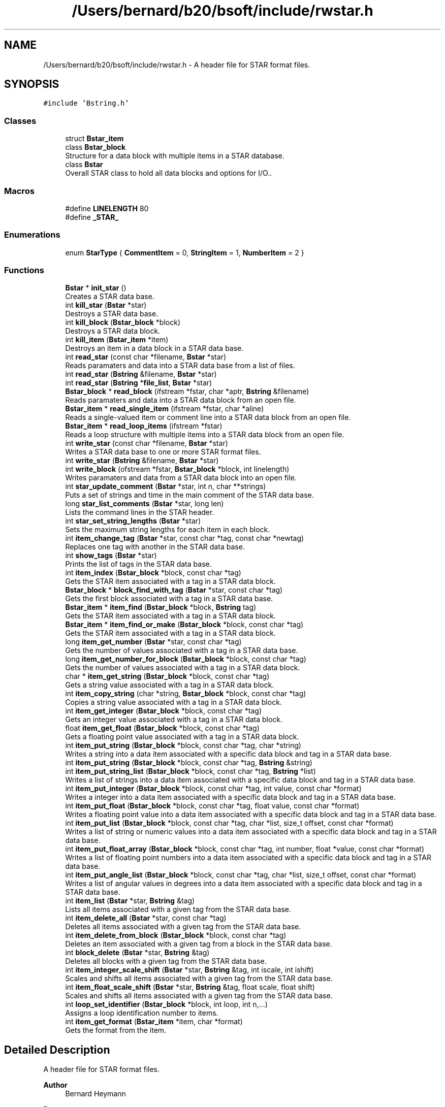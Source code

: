 .TH "/Users/bernard/b20/bsoft/include/rwstar.h" 3 "Wed Sep 1 2021" "Version 2.1.0" "Bsoft" \" -*- nroff -*-
.ad l
.nh
.SH NAME
/Users/bernard/b20/bsoft/include/rwstar.h \- A header file for STAR format files\&.  

.SH SYNOPSIS
.br
.PP
\fC#include 'Bstring\&.h'\fP
.br

.SS "Classes"

.in +1c
.ti -1c
.RI "struct \fBBstar_item\fP"
.br
.ti -1c
.RI "class \fBBstar_block\fP"
.br
.RI "Structure for a data block with multiple items in a STAR database\&. "
.ti -1c
.RI "class \fBBstar\fP"
.br
.RI "Overall STAR class to hold all data blocks and options for I/O\&.\&. "
.in -1c
.SS "Macros"

.in +1c
.ti -1c
.RI "#define \fBLINELENGTH\fP   80"
.br
.ti -1c
.RI "#define \fB_STAR_\fP"
.br
.in -1c
.SS "Enumerations"

.in +1c
.ti -1c
.RI "enum \fBStarType\fP { \fBCommentItem\fP = 0, \fBStringItem\fP = 1, \fBNumberItem\fP = 2 }"
.br
.in -1c
.SS "Functions"

.in +1c
.ti -1c
.RI "\fBBstar\fP * \fBinit_star\fP ()"
.br
.RI "Creates a STAR data base\&. "
.ti -1c
.RI "int \fBkill_star\fP (\fBBstar\fP *star)"
.br
.RI "Destroys a STAR data base\&. "
.ti -1c
.RI "int \fBkill_block\fP (\fBBstar_block\fP *block)"
.br
.RI "Destroys a STAR data block\&. "
.ti -1c
.RI "int \fBkill_item\fP (\fBBstar_item\fP *item)"
.br
.RI "Destroys an item in a data block in a STAR data base\&. "
.ti -1c
.RI "int \fBread_star\fP (const char *filename, \fBBstar\fP *star)"
.br
.RI "Reads paramaters and data into a STAR data base from a list of files\&. "
.ti -1c
.RI "int \fBread_star\fP (\fBBstring\fP &filename, \fBBstar\fP *star)"
.br
.ti -1c
.RI "int \fBread_star\fP (\fBBstring\fP *\fBfile_list\fP, \fBBstar\fP *star)"
.br
.ti -1c
.RI "\fBBstar_block\fP * \fBread_block\fP (ifstream *fstar, char *aptr, \fBBstring\fP &filename)"
.br
.RI "Reads paramaters and data into a STAR data block from an open file\&. "
.ti -1c
.RI "\fBBstar_item\fP * \fBread_single_item\fP (ifstream *fstar, char *aline)"
.br
.RI "Reads a single-valued item or comment line into a STAR data block from an open file\&. "
.ti -1c
.RI "\fBBstar_item\fP * \fBread_loop_items\fP (ifstream *fstar)"
.br
.RI "Reads a loop structure with multiple items into a STAR data block from an open file\&. "
.ti -1c
.RI "int \fBwrite_star\fP (const char *filename, \fBBstar\fP *star)"
.br
.RI "Writes a STAR data base to one or more STAR format files\&. "
.ti -1c
.RI "int \fBwrite_star\fP (\fBBstring\fP &filename, \fBBstar\fP *star)"
.br
.ti -1c
.RI "int \fBwrite_block\fP (ofstream *fstar, \fBBstar_block\fP *block, int linelength)"
.br
.RI "Writes paramaters and data from a STAR data block into an open file\&. "
.ti -1c
.RI "int \fBstar_update_comment\fP (\fBBstar\fP *star, int n, char **strings)"
.br
.RI "Puts a set of strings and time in the main comment of the STAR data base\&. "
.ti -1c
.RI "long \fBstar_list_comments\fP (\fBBstar\fP *star, long len)"
.br
.RI "Lists the command lines in the STAR header\&. "
.ti -1c
.RI "int \fBstar_set_string_lengths\fP (\fBBstar\fP *star)"
.br
.RI "Sets the maximum string lengths for each item in each block\&. "
.ti -1c
.RI "int \fBitem_change_tag\fP (\fBBstar\fP *star, const char *tag, const char *newtag)"
.br
.RI "Replaces one tag with another in the STAR data base\&. "
.ti -1c
.RI "int \fBshow_tags\fP (\fBBstar\fP *star)"
.br
.RI "Prints the list of tags in the STAR data base\&. "
.ti -1c
.RI "int \fBitem_index\fP (\fBBstar_block\fP *block, const char *tag)"
.br
.RI "Gets the STAR item associated with a tag in a STAR data block\&. "
.ti -1c
.RI "\fBBstar_block\fP * \fBblock_find_with_tag\fP (\fBBstar\fP *star, const char *tag)"
.br
.RI "Gets the first block associated with a tag in a STAR data base\&. "
.ti -1c
.RI "\fBBstar_item\fP * \fBitem_find\fP (\fBBstar_block\fP *block, \fBBstring\fP tag)"
.br
.RI "Gets the STAR item associated with a tag in a STAR data block\&. "
.ti -1c
.RI "\fBBstar_item\fP * \fBitem_find_or_make\fP (\fBBstar_block\fP *block, const char *tag)"
.br
.RI "Gets the STAR item associated with a tag in a STAR data block\&. "
.ti -1c
.RI "long \fBitem_get_number\fP (\fBBstar\fP *star, const char *tag)"
.br
.RI "Gets the number of values associated with a tag in a STAR data base\&. "
.ti -1c
.RI "long \fBitem_get_number_for_block\fP (\fBBstar_block\fP *block, const char *tag)"
.br
.RI "Gets the number of values associated with a tag in a STAR data block\&. "
.ti -1c
.RI "char * \fBitem_get_string\fP (\fBBstar_block\fP *block, const char *tag)"
.br
.RI "Gets a string value associated with a tag in a STAR data block\&. "
.ti -1c
.RI "int \fBitem_copy_string\fP (char *string, \fBBstar_block\fP *block, const char *tag)"
.br
.RI "Copies a string value associated with a tag in a STAR data block\&. "
.ti -1c
.RI "int \fBitem_get_integer\fP (\fBBstar_block\fP *block, const char *tag)"
.br
.RI "Gets an integer value associated with a tag in a STAR data block\&. "
.ti -1c
.RI "float \fBitem_get_float\fP (\fBBstar_block\fP *block, const char *tag)"
.br
.RI "Gets a floating point value associated with a tag in a STAR data block\&. "
.ti -1c
.RI "int \fBitem_put_string\fP (\fBBstar_block\fP *block, const char *tag, char *string)"
.br
.RI "Writes a string into a data item associated with a specific data block and tag in a STAR data base\&. "
.ti -1c
.RI "int \fBitem_put_string\fP (\fBBstar_block\fP *block, const char *tag, \fBBstring\fP &string)"
.br
.ti -1c
.RI "int \fBitem_put_string_list\fP (\fBBstar_block\fP *block, const char *tag, \fBBstring\fP *list)"
.br
.RI "Writes a list of strings into a data item associated with a specific data block and tag in a STAR data base\&. "
.ti -1c
.RI "int \fBitem_put_integer\fP (\fBBstar_block\fP *block, const char *tag, int value, const char *format)"
.br
.RI "Writes a integer into a data item associated with a specific data block and tag in a STAR data base\&. "
.ti -1c
.RI "int \fBitem_put_float\fP (\fBBstar_block\fP *block, const char *tag, float value, const char *format)"
.br
.RI "Writes a floating point value into a data item associated with a specific data block and tag in a STAR data base\&. "
.ti -1c
.RI "int \fBitem_put_list\fP (\fBBstar_block\fP *block, const char *tag, char *list, size_t offset, const char *format)"
.br
.RI "Writes a list of string or numeric values into a data item associated with a specific data block and tag in a STAR data base\&. "
.ti -1c
.RI "int \fBitem_put_float_array\fP (\fBBstar_block\fP *block, const char *tag, int number, float *value, const char *format)"
.br
.RI "Writes a list of floating point numbers into a data item associated with a specific data block and tag in a STAR data base\&. "
.ti -1c
.RI "int \fBitem_put_angle_list\fP (\fBBstar_block\fP *block, const char *tag, char *list, size_t offset, const char *format)"
.br
.RI "Writes a list of angular values in degrees into a data item associated with a specific data block and tag in a STAR data base\&. "
.ti -1c
.RI "int \fBitem_list\fP (\fBBstar\fP *star, \fBBstring\fP &tag)"
.br
.RI "Lists all items associated with a given tag from the STAR data base\&. "
.ti -1c
.RI "int \fBitem_delete_all\fP (\fBBstar\fP *star, const char *tag)"
.br
.RI "Deletes all items associated with a given tag from the STAR data base\&. "
.ti -1c
.RI "int \fBitem_delete_from_block\fP (\fBBstar_block\fP *block, const char *tag)"
.br
.RI "Deletes an item associated with a given tag from a block in the STAR data base\&. "
.ti -1c
.RI "int \fBblock_delete\fP (\fBBstar\fP *star, \fBBstring\fP &tag)"
.br
.RI "Deletes all blocks with a given tag from the STAR data base\&. "
.ti -1c
.RI "int \fBitem_integer_scale_shift\fP (\fBBstar\fP *star, \fBBstring\fP &tag, int iscale, int ishift)"
.br
.RI "Scales and shifts all items associated with a given tag from the STAR data base\&. "
.ti -1c
.RI "int \fBitem_float_scale_shift\fP (\fBBstar\fP *star, \fBBstring\fP &tag, float scale, float shift)"
.br
.RI "Scales and shifts all items associated with a given tag from the STAR data base\&. "
.ti -1c
.RI "int \fBloop_set_identifier\fP (\fBBstar_block\fP *block, int loop, int n,\&.\&.\&.)"
.br
.RI "Assigns a loop identification number to items\&. "
.ti -1c
.RI "int \fBitem_get_format\fP (\fBBstar_item\fP *item, char *format)"
.br
.RI "Gets the format from the item\&. "
.in -1c
.SH "Detailed Description"
.PP 
A header file for STAR format files\&. 


.PP
\fBAuthor\fP
.RS 4
Bernard Heymann 
.RE
.PP
\fBDate\fP
.RS 4
Created: 19990605 
.PP
Modified: 20190819 
.RE
.PP

.PP
Definition in file \fBrwstar\&.h\fP\&.
.SH "Macro Definition Documentation"
.PP 
.SS "#define _STAR_"

.PP
Definition at line 84 of file rwstar\&.h\&.
.SS "#define LINELENGTH   80"

.PP
Definition at line 12 of file rwstar\&.h\&.
.SH "Enumeration Type Documentation"
.PP 
.SS "enum \fBStarType\fP"

.PP
\fBEnumerator\fP
.in +1c
.TP
\fB\fICommentItem \fP\fP
.TP
\fB\fIStringItem \fP\fP
.TP
\fB\fINumberItem \fP\fP
.PP
Definition at line 23 of file rwstar\&.h\&.
.SH "Function Documentation"
.PP 
.SS "int block_delete (\fBBstar\fP * star, \fBBstring\fP & tag)"

.PP
Deletes all blocks with a given tag from the STAR data base\&. 
.PP
\fBParameters\fP
.RS 4
\fI*star\fP the STAR database\&. 
.br
\fI&tag\fP tag for blocks to be deleted\&. 
.RE
.PP
\fBReturns\fP
.RS 4
int number of blocks deleted\&. 
.PP
.nf
The blocks containing a given tag are deleted and the
block pointers are rearranged to fill in the gap.

.fi
.PP
 
.RE
.PP

.PP
Definition at line 1675 of file rwstar\&.cpp\&.
.SS "\fBBstar_block\fP* block_find_with_tag (\fBBstar\fP * star, const char * tag)"

.PP
Gets the first block associated with a tag in a STAR data base\&. 
.PP
\fBParameters\fP
.RS 4
\fI*star\fP the STAR data base\&. 
.br
\fI*tag\fP a STAR tag string\&. 
.RE
.PP
\fBReturns\fP
.RS 4
Bstar_block* the block, NULL if not found\&. 
.RE
.PP

.PP
Definition at line 1051 of file rwstar\&.cpp\&.
.SS "\fBBstar\fP* init_star ()"

.PP
Creates a STAR data base\&. 
.PP
\fBReturns\fP
.RS 4
Bstar* the new STAR data base\&. 
.PP
.nf
A STAR structure is allocated.
This function should be called before reading a STAR file, or before
composing a STAR database for writing.

.fi
.PP
 
.RE
.PP

.PP
Definition at line 111 of file rwstar\&.cpp\&.
.SS "int item_change_tag (\fBBstar\fP * star, const char * tag, const char * newtag)"

.PP
Replaces one tag with another in the STAR data base\&. 
.PP
\fBParameters\fP
.RS 4
\fI*star\fP the STAR database\&. 
.br
\fI*tag\fP old tag\&. 
.br
\fI*newtag\fP new tag\&. 
.RE
.PP
\fBReturns\fP
.RS 4
int 0\&. 
.PP
.nf
The item with a given tag has the tag replaced with a new one.
If an item with the new tag exists, it is deleted first.

.fi
.PP
 
.RE
.PP

.PP
Definition at line 967 of file rwstar\&.cpp\&.
.SS "int item_copy_string (char * string, \fBBstar_block\fP * block, const char * tag)"

.PP
Copies a string value associated with a tag in a STAR data block\&. 
.PP
\fBParameters\fP
.RS 4
\fI*string\fP destination string - must exist on stack or allocated\&. 
.br
\fI*block\fP block in the STAR database\&. 
.br
\fI*tag\fP a STAR tag string\&. 
.RE
.PP
\fBReturns\fP
.RS 4
int 0\&. 
.PP
.nf
The STAR data blocks is traversed to obtain the string
value associated with a STAR tag defined in a header file.

.fi
.PP
 
.RE
.PP

.PP
Definition at line 1233 of file rwstar\&.cpp\&.
.SS "int item_delete_all (\fBBstar\fP * star, const char * tag)"

.PP
Deletes all items associated with a given tag from the STAR data base\&. 
.PP
\fBParameters\fP
.RS 4
\fI*star\fP the STAR database\&. 
.br
\fI*tag\fP tag for items to be deleted\&. 
.RE
.PP
\fBReturns\fP
.RS 4
int 0\&. 
.PP
.nf
The item with a given tag is deleted in all blocks it is found
and the item pointers are rearranged to fill in the gap.

.fi
.PP
 
.RE
.PP

.PP
Definition at line 1616 of file rwstar\&.cpp\&.
.SS "int item_delete_from_block (\fBBstar_block\fP * block, const char * tag)"

.PP
Deletes an item associated with a given tag from a block in the STAR data base\&. 
.PP
\fBParameters\fP
.RS 4
\fI*block\fP block in the STAR database\&. 
.br
\fI*tag\fP tag for items to be deleted\&. 
.RE
.PP
\fBReturns\fP
.RS 4
int 0\&. 
.PP
.nf
The item with a given tag is deleted in the specified block it is found
and the item pointers are rearranged to fill in the gap.

.fi
.PP
 
.RE
.PP

.PP
Definition at line 1639 of file rwstar\&.cpp\&.
.SS "\fBBstar_item\fP* item_find (\fBBstar_block\fP * block, \fBBstring\fP tag)"

.PP
Gets the STAR item associated with a tag in a STAR data block\&. 
.PP
\fBParameters\fP
.RS 4
\fI*block\fP a STAR data block\&. 
.br
\fI*tag\fP a STAR tag string\&. 
.RE
.PP
\fBReturns\fP
.RS 4
Bstar_item* the STAR item, NULL if the tag doesn't exist\&. 
.PP
.nf
The items in the STAR data block are traversed to find the item
associated with a STAR tag defined in a header file.

.fi
.PP
 
.RE
.PP

.PP
Definition at line 1096 of file rwstar\&.cpp\&.
.SS "\fBBstar_item\fP* item_find_or_make (\fBBstar_block\fP * block, const char * tag)"

.PP
Gets the STAR item associated with a tag in a STAR data block\&. 
.PP
\fBParameters\fP
.RS 4
\fI*block\fP a STAR data block\&. 
.br
\fI*tag\fP a STAR tag string\&. 
.RE
.PP
\fBReturns\fP
.RS 4
Bstar_item* the STAR item, NULL if the tag doesn't exist\&. 
.PP
.nf
The items in the STAR data block are traversed to find the item
associated with a STAR tag defined in a header file.

.fi
.PP
 
.RE
.PP

.PP
Definition at line 1118 of file rwstar\&.cpp\&.
.SS "int item_float_scale_shift (\fBBstar\fP * star, \fBBstring\fP & tag, float scale, float shift)"

.PP
Scales and shifts all items associated with a given tag from the STAR data base\&. 
.PP
\fBParameters\fP
.RS 4
\fI*star\fP the STAR database\&. 
.br
\fI&tag\fP tag for items to be modified\&. 
.br
\fIscale\fP multiplier\&. 
.br
\fIshift\fP value added\&. 
.RE
.PP
\fBReturns\fP
.RS 4
int total number of values changed\&. 
.PP
.nf
The item must be numeric and is modified as:
    new_value = old_value*scale + shift.

.fi
.PP
 
.RE
.PP

.PP
Definition at line 1764 of file rwstar\&.cpp\&.
.SS "float item_get_float (\fBBstar_block\fP * block, const char * tag)"

.PP
Gets a floating point value associated with a tag in a STAR data block\&. 
.PP
\fBParameters\fP
.RS 4
\fI*block\fP block in the STAR database\&. 
.br
\fI*tag\fP a STAR tag string\&. 
.RE
.PP
\fBReturns\fP
.RS 4
float the floating point value, 0 if the tag doesn't exist\&. 
.PP
.nf
The STAR data block is traversed to obtain the floating point
value associated with a STAR tag defined in a header file.

.fi
.PP
 
.RE
.PP

.PP
Definition at line 1286 of file rwstar\&.cpp\&.
.SS "int item_get_format (\fBBstar_item\fP * item, char * format)"

.PP
Gets the format from the item\&. 
.PP
\fBParameters\fP
.RS 4
\fI*item\fP STAR item\&. 
.br
\fI*format\fP pointer to pre-allocated format string (modified)\&. 
.RE
.PP
\fBReturns\fP
.RS 4
int data type: 0=string, 1=integer, 2=float\&. 
.PP
.nf
Returns the format in the given format string.

.fi
.PP
 
.RE
.PP

.PP
Definition at line 1850 of file rwstar\&.cpp\&.
.SS "int item_get_integer (\fBBstar_block\fP * block, const char * tag)"

.PP
Gets an integer value associated with a tag in a STAR data block\&. 
.PP
\fBParameters\fP
.RS 4
\fI*block\fP block in the STAR database\&. 
.br
\fI*tag\fP a STAR tag string\&. 
.RE
.PP
\fBReturns\fP
.RS 4
int the integer value, 0 if the tag doesn't exist\&. 
.PP
.nf
The STAR data block is traversed to obtain the first integer
value associated with a STAR tag defined in a header file.

.fi
.PP
 
.RE
.PP

.PP
Definition at line 1258 of file rwstar\&.cpp\&.
.SS "long item_get_number (\fBBstar\fP * star, const char * tag)"

.PP
Gets the number of values associated with a tag in a STAR data base\&. 
.PP
\fBParameters\fP
.RS 4
\fI*star\fP the STAR data base\&. 
.br
\fI*tag\fP a STAR tag string\&. 
.RE
.PP
\fBReturns\fP
.RS 4
long the number of values\&. 
.PP
.nf
All STAR data blocks are traversed to count the number of
values associated with a STAR tag defined in a header file.

.fi
.PP
 
.RE
.PP

.PP
Definition at line 1147 of file rwstar\&.cpp\&.
.SS "long item_get_number_for_block (\fBBstar_block\fP * block, const char * tag)"

.PP
Gets the number of values associated with a tag in a STAR data block\&. 
.PP
\fBParameters\fP
.RS 4
\fI*block\fP block in the STAR database\&. 
.br
\fI*tag\fP a STAR tag string\&. 
.RE
.PP
\fBReturns\fP
.RS 4
long the number of values\&. 
.PP
.nf
The STAR data block is traversed to count the number of
values associated with a STAR tag defined in a header file.

.fi
.PP
 
.RE
.PP

.PP
Definition at line 1176 of file rwstar\&.cpp\&.
.SS "char* item_get_string (\fBBstar_block\fP * block, const char * tag)"

.PP
Gets a string value associated with a tag in a STAR data block\&. 
.PP
\fBParameters\fP
.RS 4
\fI*block\fP block in the STAR database\&. 
.br
\fI*tag\fP a STAR tag string\&. 
.RE
.PP
\fBReturns\fP
.RS 4
char* the string value, NULL if the tag doesn't exist\&. 
.PP
.nf
The STAR data block is traversed to obtain the string
value associated with a STAR tag defined in a header file.

.fi
.PP
 
.RE
.PP

.PP
Definition at line 1202 of file rwstar\&.cpp\&.
.SS "int item_index (\fBBstar_block\fP * block, const char * tag)"

.PP
Gets the STAR item associated with a tag in a STAR data block\&. 
.PP
\fBParameters\fP
.RS 4
\fI*block\fP a STAR data block\&. 
.br
\fI*tag\fP a STAR tag string\&. 
.RE
.PP
\fBReturns\fP
.RS 4
int the STAR item index, -1 if the tag doesn't exist\&. 
.PP
.nf
The items in the STAR data block are traversed to find the item
associated with a STAR tag defined in a header file.

.fi
.PP
 
.RE
.PP

.PP
Definition at line 1030 of file rwstar\&.cpp\&.
.SS "int item_integer_scale_shift (\fBBstar\fP * star, \fBBstring\fP & tag, int iscale, int ishift)"

.PP
Scales and shifts all items associated with a given tag from the STAR data base\&. 
.PP
\fBParameters\fP
.RS 4
\fI*star\fP the STAR database\&. 
.br
\fI&tag\fP tag for items to be modified\&. 
.br
\fIiscale\fP multiplier\&. 
.br
\fIishift\fP value added\&. 
.RE
.PP
\fBReturns\fP
.RS 4
int total number of values changed\&. 
.PP
.nf
The item must be integer and is modified as:
    new_value = old_value*scale + shift.

.fi
.PP
 
.RE
.PP

.PP
Definition at line 1722 of file rwstar\&.cpp\&.
.SS "int item_list (\fBBstar\fP * star, \fBBstring\fP & tag)"

.PP
Lists all items associated with a given tag from the STAR data base\&. 
.PP
\fBParameters\fP
.RS 4
\fI*star\fP the STAR database\&. 
.br
\fI&tag\fP tag for items to be listed\&. 
.RE
.PP
\fBReturns\fP
.RS 4
int 0\&. 
.PP
.nf
The item with a given tag is listed to standard output as an end-of-line
delimited array.

.fi
.PP
 
.RE
.PP

.PP
Definition at line 1584 of file rwstar\&.cpp\&.
.SS "int item_put_angle_list (\fBBstar_block\fP * block, const char * tag, char * list, size_t offset, const char * format)"

.PP
Writes a list of angular values in degrees into a data item associated with a specific data block and tag in a STAR data base\&. 
.PP
\fBParameters\fP
.RS 4
\fI*block\fP block in the STAR database\&. 
.br
\fI*tag\fP a STAR tag string\&. 
.br
\fI*list\fP linked list\&. 
.br
\fIoffset\fP offset of structure element\&. 
.br
\fI*format\fP string format\&. 
.RE
.PP
\fBReturns\fP
.RS 4
int error code\&. 
.PP
.nf
Each angle in radians is first converted to degrees before writing it
into a string.

.fi
.PP
 
.RE
.PP

.PP
Definition at line 1541 of file rwstar\&.cpp\&.
.SS "int item_put_float (\fBBstar_block\fP * block, const char * tag, float value, const char * format)"

.PP
Writes a floating point value into a data item associated with a specific data block and tag in a STAR data base\&. 
.PP
\fBParameters\fP
.RS 4
\fI*block\fP block in the STAR database\&. 
.br
\fI*tag\fP a STAR tag string\&. 
.br
\fIvalue\fP integer value\&. 
.br
\fI*format\fP string format\&. 
.RE
.PP
\fBReturns\fP
.RS 4
int error code\&. 
.RE
.PP

.PP
Definition at line 1414 of file rwstar\&.cpp\&.
.SS "int item_put_float_array (\fBBstar_block\fP * block, const char * tag, int number, float * value, const char * format)"

.PP
Writes a list of floating point numbers into a data item associated with a specific data block and tag in a STAR data base\&. 
.PP
\fBParameters\fP
.RS 4
\fI*block\fP block in the STAR database\&. 
.br
\fI*tag\fP a STAR tag string\&. 
.br
\fInumber\fP the number of values\&. 
.br
\fI*value\fP a list of floating point values\&. 
.br
\fI*format\fP string format\&. 
.RE
.PP
\fBReturns\fP
.RS 4
int 0\&. 
.PP
.nf
NaN values are taken as missing numbers and indicated by a '.' in the
STAR file.

.fi
.PP
 
.RE
.PP

.PP
Definition at line 1499 of file rwstar\&.cpp\&.
.SS "int item_put_integer (\fBBstar_block\fP * block, const char * tag, int value, const char * format)"

.PP
Writes a integer into a data item associated with a specific data block and tag in a STAR data base\&. 
.PP
\fBParameters\fP
.RS 4
\fI*block\fP block in the STAR database\&. 
.br
\fI*tag\fP a STAR tag string\&. 
.br
\fIvalue\fP integer value\&. 
.br
\fI*format\fP string format\&. 
.RE
.PP
\fBReturns\fP
.RS 4
int error code\&. 
.RE
.PP

.PP
Definition at line 1381 of file rwstar\&.cpp\&.
.SS "int item_put_list (\fBBstar_block\fP * block, const char * tag, char * list, size_t offset, const char * format)"

.PP
Writes a list of string or numeric values into a data item associated with a specific data block and tag in a STAR data base\&. 
.PP
\fBParameters\fP
.RS 4
\fI*block\fP block in the STAR database\&. 
.br
\fI*tag\fP a STAR tag string\&. 
.br
\fI*list\fP linked list\&. 
.br
\fIoffset\fP offset of structure element\&. 
.br
\fI*format\fP string format\&. 
.RE
.PP
\fBReturns\fP
.RS 4
int error code\&. 
.RE
.PP

.PP
Definition at line 1449 of file rwstar\&.cpp\&.
.SS "int item_put_string (\fBBstar_block\fP * block, const char * tag, \fBBstring\fP & string)"

.PP
Definition at line 1319 of file rwstar\&.cpp\&.
.SS "int item_put_string (\fBBstar_block\fP * block, const char * tag, char * string)"

.PP
Writes a string into a data item associated with a specific data block and tag in a STAR data base\&. 
.PP
\fBParameters\fP
.RS 4
\fI*block\fP block in the STAR database\&. 
.br
\fI*tag\fP a STAR tag string\&. 
.br
\fI*string\fP string value\&. 
.RE
.PP
\fBReturns\fP
.RS 4
int error code\&. 
.RE
.PP

.PP
Definition at line 1313 of file rwstar\&.cpp\&.
.SS "int item_put_string_list (\fBBstar_block\fP * block, const char * tag, \fBBstring\fP * list)"

.PP
Writes a list of strings into a data item associated with a specific data block and tag in a STAR data base\&. 
.PP
\fBParameters\fP
.RS 4
\fI*block\fP block in the STAR database\&. 
.br
\fI*tag\fP a STAR tag string\&. 
.br
\fI*list\fP list of strings\&. 
.RE
.PP
\fBReturns\fP
.RS 4
int error code\&. 
.RE
.PP

.PP
Definition at line 1350 of file rwstar\&.cpp\&.
.SS "int kill_block (\fBBstar_block\fP * block)"

.PP
Destroys a STAR data block\&. 
.PP
\fBParameters\fP
.RS 4
\fI*block\fP pointer to the STAR data block\&. 
.RE
.PP
\fBReturns\fP
.RS 4
int 0\&. 
.PP
.nf
A data block in a STAR data base structure and all of the items 
associated with that data block are freed.

.fi
.PP
 
.RE
.PP

.PP
Definition at line 164 of file rwstar\&.cpp\&.
.SS "int kill_item (\fBBstar_item\fP * item)"

.PP
Destroys an item in a data block in a STAR data base\&. 
.PP
\fBParameters\fP
.RS 4
\fI*item\fP the item\&. 
.RE
.PP
\fBReturns\fP
.RS 4
int 0\&. 
.PP
.nf
An item and all of the items referenced are freed. 

.fi
.PP
 
.RE
.PP

.PP
Definition at line 198 of file rwstar\&.cpp\&.
.SS "int kill_star (\fBBstar\fP * star)"

.PP
Destroys a STAR data base\&. 
.PP
\fBParameters\fP
.RS 4
\fI*star\fP the STAR data base\&. 
.RE
.PP
\fBReturns\fP
.RS 4
int 0\&. 
.PP
.nf
A STAR data base structure and all of the data blocks and items are freed.

.fi
.PP
 
.RE
.PP

.PP
Definition at line 133 of file rwstar\&.cpp\&.
.SS "int loop_set_identifier (\fBBstar_block\fP * block, int loop, int n,  \&.\&.\&.)"

.PP
Assigns a loop identification number to items\&. 
.PP
\fBParameters\fP
.RS 4
\fI*block\fP block in the STAR database\&. 
.br
\fIloop\fP loop identifier to use\&. 
.br
\fIn\fP number of patterns to test for\&. 
.br
\fI\&.\&.\&.\fP (tag_pattern) tag pattern to match to set the loop identifier\&. 
.RE
.PP
\fBReturns\fP
.RS 4
int number assigned\&. 
.PP
.nf
The items in the data block are rearranged so that the item assigned to 
the loop follows the other loop items.

.fi
.PP
 
.RE
.PP

.PP
Definition at line 1816 of file rwstar\&.cpp\&.
.SS "\fBBstar_block\fP* read_block (ifstream * fstar, char * aptr, \fBBstring\fP & filename)"

.PP
Reads paramaters and data into a STAR data block from an open file\&. 
.PP
\fBParameters\fP
.RS 4
\fI*fstar\fP an open STAR format file\&. 
.br
\fI*aptr\fP a pointer to the current line in the file\&. 
.br
\fI&filename\fP file containing this block\&. 
.RE
.PP
\fBReturns\fP
.RS 4
Bstar_block* new block read\&. 
.PP
.nf
A block defines a unit of parameters or a unit of data. Every data 
block is read separately and comments are preserved as far as possible.

.fi
.PP
 
.RE
.PP

.PP
Definition at line 357 of file rwstar\&.cpp\&.
.SS "\fBBstar_item\fP* read_loop_items (ifstream * fstar)"

.PP
Reads a loop structure with multiple items into a STAR data block from an open file\&. 
.PP
\fBParameters\fP
.RS 4
\fI*fstar\fP an open STAR format file\&. 
.RE
.PP
\fBReturns\fP
.RS 4
Bstar_item* first new item in list\&. 
.PP
.nf
The loop is read line by line, checking to get every column value in a row.
A row may extend over multiple lines, as long as it contains the number values
specified by the number of tags at the beginning of the loop.
A multiple line string value must be enclosed in ";" as the first character
in the lines before and after the string.
The loop ends with an empty line or when too few values occur in a row.
An empty line at the end of a loop is required.
Note: The loop flag field of the STAR item is equal to the item index
of the first item in the loop.

.fi
.PP
 
.RE
.PP

.PP
Definition at line 529 of file rwstar\&.cpp\&.
.SS "\fBBstar_item\fP* read_single_item (ifstream * fstar, char * aline)"

.PP
Reads a single-valued item or comment line into a STAR data block from an open file\&. 
.PP
\fBParameters\fP
.RS 4
\fI*fstar\fP an open STAR format file\&. 
.br
\fI*aline\fP a pointer to the current line in the file\&. 
.RE
.PP
\fBReturns\fP
.RS 4
Bstar_item* new STAR item\&. 
.PP
.nf
All tags with single values and outside loops are interpreted here.
A single item is defined where the first non-space character on a
line is an underscore. A comment is defined by a '#' or ';' as the
first character on the line.
Note: The loop flag field of the STAR item is equal to -1.

.fi
.PP
 
.RE
.PP

.PP
Definition at line 428 of file rwstar\&.cpp\&.
.SS "int read_star (\fBBstring\fP & filename, \fBBstar\fP * star)"

.PP
Definition at line 240 of file rwstar\&.cpp\&.
.SS "int read_star (\fBBstring\fP * file_list, \fBBstar\fP * star)"

.PP
Definition at line 246 of file rwstar\&.cpp\&.
.SS "int read_star (const char * filename, \fBBstar\fP * star)"

.PP
Reads paramaters and data into a STAR data base from a list of files\&. 
.PP
\fBParameters\fP
.RS 4
\fI*filename\fP a list of file names separated by commas\&. 
.br
\fI*star\fP an existing STAR data base\&. 
.RE
.PP
\fBReturns\fP
.RS 4
int error code (<0 means failure)\&. 
.PP
.nf
Every data block is read separately and comments are preserved as far 
as possible.

.fi
.PP
 
.RE
.PP

.PP
Definition at line 225 of file rwstar\&.cpp\&.
.SS "int show_tags (\fBBstar\fP * star)"

.PP
Prints the list of tags in the STAR data base\&. 
.PP
\fBParameters\fP
.RS 4
\fI*star\fP the STAR database 
.RE
.PP
\fBReturns\fP
.RS 4
int number of tags\&. 
.RE
.PP

.PP
Definition at line 992 of file rwstar\&.cpp\&.
.SS "long star_list_comments (\fBBstar\fP * star, long len)"

.PP
Lists the command lines in the STAR header\&. 
.PP
\fBParameters\fP
.RS 4
\fI*star\fP the STAR data base\&. 
.br
\fIlen\fP maximum line length, infinite if zero\&. 
.RE
.PP
\fBReturns\fP
.RS 4
long the number of command lines\&. 
.RE
.PP

.PP
Definition at line 908 of file rwstar\&.cpp\&.
.SS "int star_set_string_lengths (\fBBstar\fP * star)"

.PP
Sets the maximum string lengths for each item in each block\&. 
.PP
\fBParameters\fP
.RS 4
\fI*star\fP the STAR data base\&. 
.RE
.PP
\fBReturns\fP
.RS 4
int 0\&. 
.PP
.nf
This is designed to clean up after creating a STAR database.

.fi
.PP
 
.RE
.PP

.PP
Definition at line 939 of file rwstar\&.cpp\&.
.SS "int star_update_comment (\fBBstar\fP * star, int n, char ** strings)"

.PP
Puts a set of strings and time in the main comment of the STAR data base\&. 
.PP
\fBParameters\fP
.RS 4
\fI*star\fP the STAR data base\&. 
.br
\fIn\fP the number of strings\&. 
.br
\fI**strings\fP an array of strings\&. 
.RE
.PP
\fBReturns\fP
.RS 4
int string length of the new comment\&. 
.PP
.nf
This is designed to pack the command line into a string followed by
a second string for the time.

.fi
.PP
 
.RE
.PP

.PP
Definition at line 881 of file rwstar\&.cpp\&.
.SS "int write_block (ofstream * fstar, \fBBstar_block\fP * block, int linelength)"

.PP
Writes paramaters and data from a STAR data block into an open file\&. 
.PP
\fBParameters\fP
.RS 4
\fI*fstar\fP an open STAR format file\&. 
.br
\fI*block\fP a data block\&. 
.br
\fIlinelength\fP output maximum line length\&. 
.RE
.PP
\fBReturns\fP
.RS 4
int error code (<0 on error)\&. 
.PP
.nf
A block defines a unit of parameters or a unit of data.

.fi
.PP
 
.RE
.PP

.PP
Definition at line 751 of file rwstar\&.cpp\&.
.SS "int write_star (\fBBstring\fP & filename, \fBBstar\fP * star)"

.PP
Definition at line 673 of file rwstar\&.cpp\&.
.SS "int write_star (const char * filename, \fBBstar\fP * star)"

.PP
Writes a STAR data base to one or more STAR format files\&. 
.PP
\fBParameters\fP
.RS 4
\fI*filename\fP the base file name (can be NULL if star->split == 9)\&. 
.br
\fI*star\fP the STAR data base\&. 
.RE
.PP
\fBReturns\fP
.RS 4
int error code (<0 means failure)\&. 
.PP
.nf
The STAR data base structure contains a flag (star->split) to indicate
whether one or multiple files should be written.  In the case of multiple
files, the base name is taken from the input file name, with an underscore
and a number appended. The length of the number is determined by the
star->split variable.

.fi
.PP
 
.RE
.PP

.PP
Definition at line 667 of file rwstar\&.cpp\&.
.SH "Author"
.PP 
Generated automatically by Doxygen for Bsoft from the source code\&.
